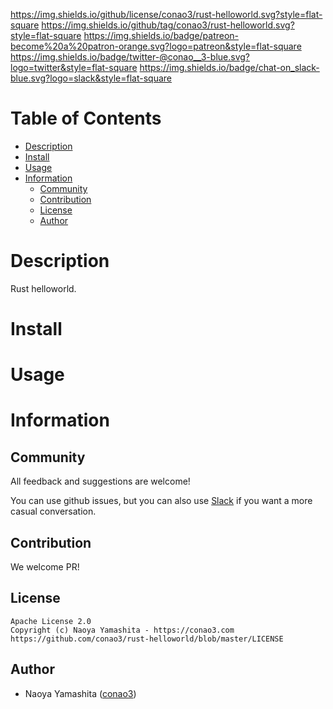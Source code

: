 #+author: conao3
#+date: <2020-03-20 Fri>

[[https://github.com/conao3/rust-helloworld][https://raw.githubusercontent.com/conao3/files/master/blob/headers/png/rust-helloworld.png]]
[[https://github.com/conao3/rust-helloworld/blob/master/LICENSE][https://img.shields.io/github/license/conao3/rust-helloworld.svg?style=flat-square]]
[[https://github.com/conao3/rust-helloworld/releases][https://img.shields.io/github/tag/conao3/rust-helloworld.svg?style=flat-square]]
[[https://github.com/conao3/rust-helloworld/actions][https://img.shields.io/badge/patreon-become%20a%20patron-orange.svg?logo=patreon&style=flat-square]]
[[https://twitter.com/conao_3][https://img.shields.io/badge/twitter-@conao__3-blue.svg?logo=twitter&style=flat-square]]
[[https://conao3-support.slack.com/join/shared_invite/enQtNjUzMDMxODcyMjE1LWUwMjhiNTU3Yjk3ODIwNzAxMTgwOTkxNmJiN2M4OTZkMWY0NjI4ZTg4MTVlNzcwNDY2ZjVjYmRiZmJjZDU4MDE][https://img.shields.io/badge/chat-on_slack-blue.svg?logo=slack&style=flat-square]]

* Table of Contents
- [[#description][Description]]
- [[#install][Install]]
- [[#usage][Usage]]
- [[#information][Information]]
  - [[#community][Community]]
  - [[#contribution][Contribution]]
  - [[#license][License]]
  - [[#author][Author]]

* Description
Rust helloworld.

* Install

* Usage

* Information
** Community
All feedback and suggestions are welcome!

You can use github issues, but you can also use [[https://conao3-support.slack.com/join/shared_invite/enQtNjUzMDMxODcyMjE1LWUwMjhiNTU3Yjk3ODIwNzAxMTgwOTkxNmJiN2M4OTZkMWY0NjI4ZTg4MTVlNzcwNDY2ZjVjYmRiZmJjZDU4MDE][Slack]]
if you want a more casual conversation.

** Contribution
We welcome PR!

** License
#+begin_example
  Apache License 2.0
  Copyright (c) Naoya Yamashita - https://conao3.com
  https://github.com/conao3/rust-helloworld/blob/master/LICENSE
#+end_example

** Author
- Naoya Yamashita ([[https://github.com/conao3][conao3]])
